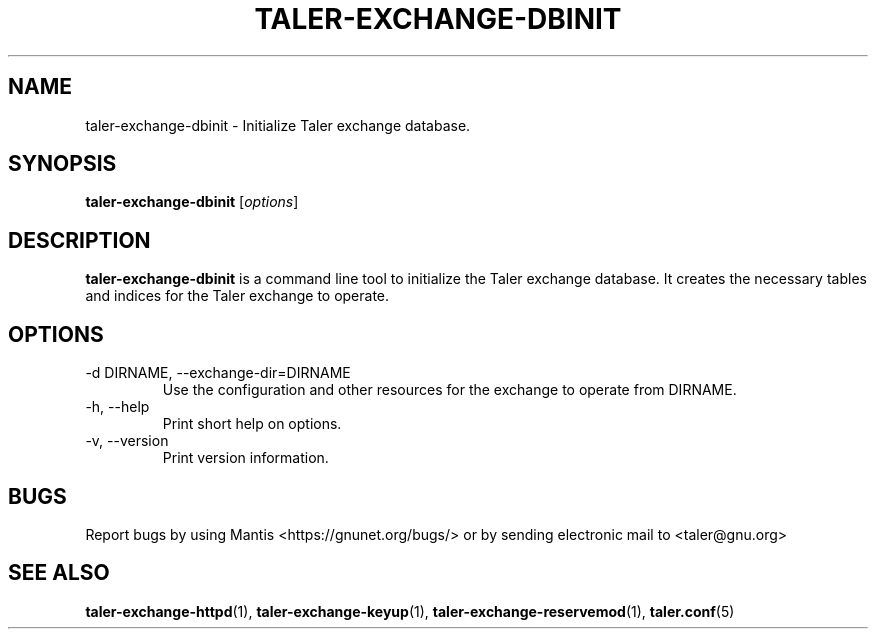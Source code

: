 .TH TALER\-EXCHANGE\-DBINIT 1 "Apr 22, 2015" "GNU Taler"

.SH NAME
taler\-exchange\-dbinit \- Initialize Taler exchange database.

.SH SYNOPSIS
.B taler\-exchange\-dbinit
.RI [ options ]
.br

.SH DESCRIPTION
\fBtaler\-exchange\-dbinit\fP is a command line tool to initialize the Taler exchange database.  It creates the necessary tables and indices for the Taler exchange to operate.

.SH OPTIONS
.B
.IP "\-d DIRNAME,  \-\-exchange-dir=DIRNAME"
Use the configuration and other resources for the exchange to operate from DIRNAME.
.B
.IP "\-h, \-\-help"
Print short help on options.
.B
.IP "\-v, \-\-version"
Print version information.

.SH BUGS
Report bugs by using Mantis <https://gnunet.org/bugs/> or by sending electronic mail to <taler@gnu.org>

.SH "SEE ALSO"
\fBtaler\-exchange\-httpd\fP(1), \fBtaler\-exchange\-keyup\fP(1), \fBtaler\-exchange\-reservemod\fP(1), \fBtaler.conf\fP(5)
